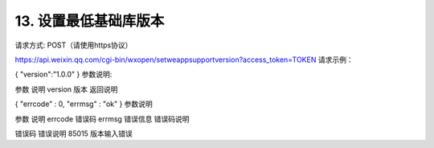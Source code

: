 13. 设置最低基础库版本
==================================================================================

请求方式: POST（请使用https协议）

https://api.weixin.qq.com/cgi-bin/wxopen/setweappsupportversion?access_token=TOKEN
请求示例：

{
"version":"1.0.0"
}
参数说明:

参数	说明
version	版本
返回说明

{
"errcode" : 0,
"errmsg" : "ok"
}
参数说明

参数	说明
errcode	错误码
errmsg	错误信息
错误码说明

错误码	错误说明
85015	版本输入错误
